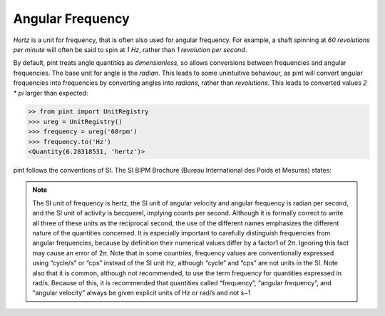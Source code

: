 .. _angular_frequency:


Angular Frequency
=================

`Hertz` is a unit for frequency, that is often also used for angular frequency. For example, a shaft spinning at `60 revolutions per minute` will often be said to spin at `1 Hz`, rather than `1 revolution per second`.

By default, pint treats angle quantities as `dimensionless`, so allows conversions between frequencies and angular frequencies. The base unit for angle is the `radian`. This leads to some unintuitive behaviour, as pint will convert angular frequencies into frequencies by converting angles into `radians`, rather than `revolutions`. This leads to converted values `2 * pi` larger than expected:

.. code-block:: python

    >> from pint import UnitRegistry
    >>> ureg = UnitRegistry()
    >>> frequency = ureg('60rpm')
    >>> frequency.to('Hz')
    <Quantity(6.28318531, 'hertz')>

pint follows the conventions of SI. The SI BIPM Brochure (Bureau International des Poids et Mesures) states:

.. note::

    The SI unit of frequency is hertz, the SI unit of angular velocity and angular frequency is
    radian per second, and the SI unit of activity is becquerel, implying counts per second.
    Although it is formally correct to write all three of these units as the reciprocal second, the
    use of the different names emphasizes the different nature of the quantities concerned. It is
    especially important to carefully distinguish frequencies from angular frequencies, because
    by definition their numerical values differ by a factor1 of 2π. Ignoring this fact may cause
    an error of 2π. Note that in some countries, frequency values are conventionally expressed
    using “cycle/s” or “cps” instead of the SI unit Hz, although “cycle” and “cps” are not units
    in the SI. Note also that it is common, although not recommended, to use the term
    frequency for quantities expressed in rad/s. Because of this, it is recommended that
    quantities called “frequency”, “angular frequency”, and “angular velocity” always be given
    explicit units of Hz or rad/s and not s−1
